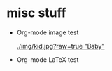* misc stuff

- Org-mode image test

  #+CAPTION: Image Test
  #+NAME: Success Kid
  [[./img/kid.jpg?raw=true "Baby"]]

- Org-mode LaTeX test
  
  \begin{equation}
  x=\sqrt{b}
  \end{equation}
